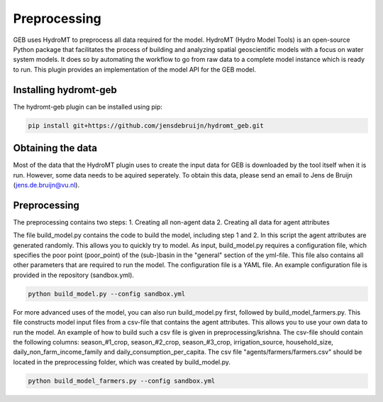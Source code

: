 ##############
Preprocessing
##############

GEB uses HydroMT to preprocess all data required for the model. HydroMT (Hydro Model Tools) is an open-source Python package that facilitates the process of building and analyzing spatial geoscientific models with a focus on water system models. It does so by automating the workflow to go from raw data to a complete model instance which is ready to run. This plugin provides an implementation of the model API for the GEB model.

Installing hydromt-geb
----------------------
The hydromt-geb plugin can be installed using pip:

.. code-block:: bash

    pip install git+https://github.com/jensdebruijn/hydromt_geb.git

Obtaining the data
------------------
Most of the data that the HydroMT plugin uses to create the input data for GEB is downloaded by the tool itself when it is run. However, some data needs to be aquired seperately. To obtain this data, please send an email to Jens de Bruijn (jens.de.bruijn@vu.nl).

Preprocessing
-------------
The preprocessing contains two steps:
1. Creating all non-agent data
2. Creating all data for agent attributes

The file build_model.py contains the code to build the model, including step 1 and 2. In this script the agent attributes are generated randomly. This allows you to quickly try to model. As input, build_model.py requires a configuration file, which specifies the poor point (poor_point) of the (sub-)basin in the "general" section of the yml-file. This file also contains all other parameters that are required to run the model. The configuration file is a YAML file. An example configuration file is provided in the repository (sandbox.yml).

.. code-block:: python

    python build_model.py --config sandbox.yml

For more advanced uses of the model, you can also run build_model.py first, followed by build_model_farmers.py. This file constructs model input files from a csv-file that contains the agent attributes. This allows you to use your own data to run the model. An example of how to build such a csv file is given in preprocessing/krishna. The csv-file should contain the following columns: season_#1_crop, season_#2_crop, season_#3_crop, irrigation_source, household_size, daily_non_farm_income_family and daily_consumption_per_capita. The csv file "agents/farmers/farmers.csv" should be located in the preprocessing folder, which was created by build_model.py. 

.. code-block:: python

    python build_model_farmers.py --config sandbox.yml